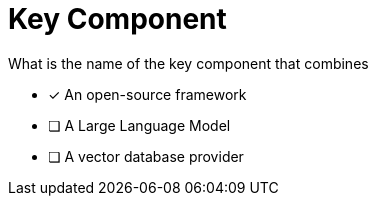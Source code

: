 [.question]
= Key Component

What is the name of the key component that combines

* [*] An open-source framework
* [ ] A Large Language Model
* [ ] A vector database provider
